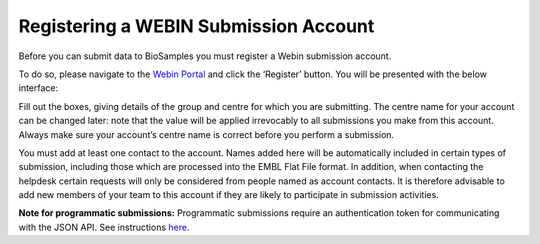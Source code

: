 Registering a WEBIN Submission Account
=======================================

Before you can submit data to BioSamples you must register a Webin submission account.

To do so, please navigate to the `Webin Portal <https://www.ebi.ac.uk/ena/submit/webin/login>`_ and click the ‘Register’ button. You will be presented with the below interface:

.. image:: ../images/webin_register.png

Fill out the boxes, giving details of the group and centre for which you are submitting. The centre name for your account can be changed later: note that the value will be applied irrevocably to all submissions you make from this account. Always make sure your account’s centre name is correct before you perform a submission.

You must add at least one contact to the account. Names added here will be automatically included in certain types of submission, including those which are processed into the EMBL Flat File format. In addition, when contacting the helpdesk certain requests will only be considered from people named as account contacts. It is therefore advisable to add new members of your team to this account if they are likely to participate in submission activities.

**Note for programmatic submissions:** Programmatic submissions require an authentication token for communicating with the JSON API. See instructions `here <../programmatically/authentication.html>`_.

